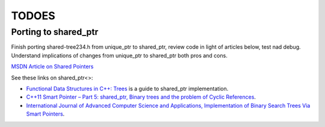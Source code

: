 TODOES
======

Porting to shared_ptr
---------------------

Finish porting shared-tree234.h from unique\_ptr to shared\_ptr, review code in light of articles below, test nad debug. Understand implications of changes from unique\_ptr to shared\_ptr both pros and cons.

`MSDN Article on Shared Pointers <https://msdn.microsoft.com/en-us/library/hh279674.aspx>`_

See these links on shared_ptr<>:

* `Functional Data Structures in C++: Trees <https://bartoszmilewski.com/2013/11/25/functional-data-structures-in-c-trees/>`_ is a guide to shared_ptr implementation.
* `C++11 Smart Pointer – Part 5: shared_ptr, Binary trees and the problem of Cyclic References <http://thispointer.com/shared_ptr-binary-trees-and-the-problem-of-cyclic-references/>`_.
* `International Journal of Advanced Computer Science and Applications, Implementation of Binary Search Trees Via Smart Pointers <http://thesai.org/Downloads/Volume6No3/Paper_9-Implementation_of_Binary_Search_Trees_Via_Smart_Pointers.pdf>`_.
